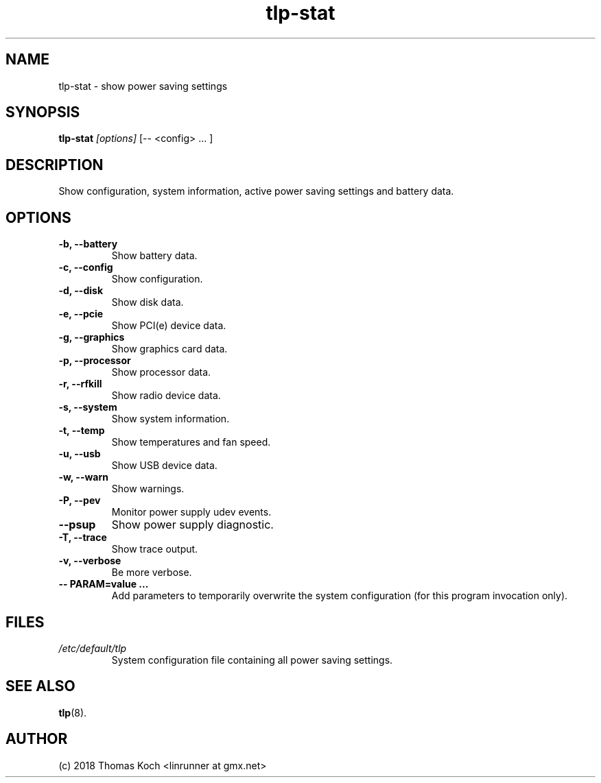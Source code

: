 .TH tlp\-stat 8 2018-12-16 "TLP 1.2" "Power Management"
.
.SH NAME
tlp\-stat \- show power saving settings
.
.SH SYNOPSIS
.B tlp\-stat \fI[options]\fR [-- <config> "..."]
.
.SH DESCRIPTION
Show configuration, system information, active power saving settings and battery
data.
.
.SH OPTIONS
.
.TP
.B \-b, \-\-battery
Show battery data.
.
.TP
.B \-c, \-\-config
Show configuration.
.
.TP
.B \-d, \-\-disk
Show disk data.
.
.TP
.B \-e, \-\-pcie
Show PCI(e) device data.
.
.TP
.B \-g, \-\-graphics
Show graphics card data.
.
.TP
.B \-p, \-\-processor
Show processor data.
.
.TP
.B \-r, \-\-rfkill
Show radio device data.
.
.TP
.B \-s, \-\-system
Show system information.
.
.TP
.B \-t, \-\-temp
Show temperatures and fan speed.
.
.TP
.B \-u, \-\-usb
Show USB device data.
.
.TP
.B \-w, \-\-warn
Show warnings.
.
.TP
.B \-P, \-\-pev
Monitor power supply udev events.
.
.TP
.B \-\-psup
Show power supply diagnostic.
.
.TP
.B \-T, \-\-trace
Show trace output.
.
.TP
.B \-v, \-\-verbose
Be more verbose.
.
.TP
.B \-- PARAM=value "..."
Add parameters to temporarily overwrite the system configuration
(for this program invocation only).
.
.SH FILES
.I /etc/default/tlp
.RS
System configuration file containing all power saving settings.
.
.SH SEE ALSO
.BR tlp (8).
.
.SH AUTHOR
(c) 2018 Thomas Koch <linrunner at gmx.net>
